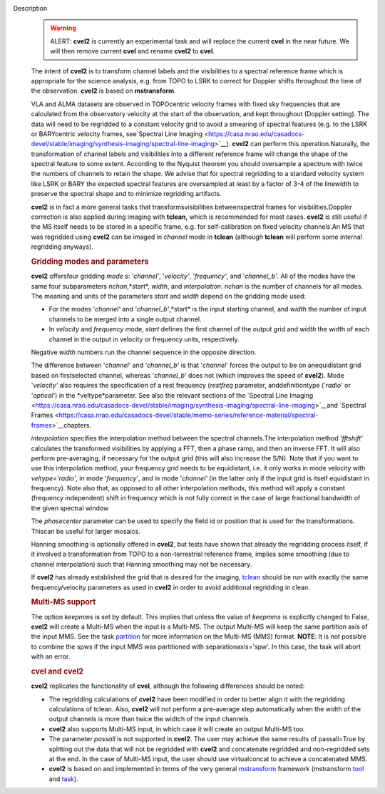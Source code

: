 Description
   .. warning:: ALERT: **cvel2** is currently an experimental task and will
      replace the current **cvel** in the near future. We will then
      remove current **cvel** and rename **cvel2** to **cvel**.

   The intent of **cvel2** is to transform channel labels and the
   visibilities to a spectral reference frame which is appropriate
   for the science analysis, e.g. from TOPO to LSRK to correct for
   Doppler shifts throughout the time of the observation. **cvel2**
   is based on **mstransform**.

   VLA and ALMA datasets are observed in TOPOcentric velocity frames
   with fixed sky frequencies that are calculated from the
   observatory velocity at the start of the observation, and kept
   throughout (Doppler setting). The data will need to be regridded
   to a constant velocity grid to avoid a smearing of spectral
   features (e.g. to the LSRK or BARYcentric velocity frames,
   see`Spectral Line
   Imaging <https://casa.nrao.edu/casadocs-devel/stable/imaging/synthesis-imaging/spectral-line-imaging>`__).
   **cvel2** can perform this operation.Naturally, the
   transformation of channel labels and visibilities into a different
   reference frame will change the shape of the spectral feature to
   some extent. According to the Nyquist theorem you should
   oversample a spectrum with twice the numbers of channels to retain
   the shape. We advise that for spectral regridding to a standard
   velocity system like LSRK or BARY the expected spectral features
   are oversampled at least by a factor of 3-4 of the linewidth to
   preserve the spectral shape and to minimize regridding artifacts.

   **cvel2** is in fact a more general tasks that
   transformsvisibilities betweenspectral frames for
   visibilities.Doppler correction is also applied during imaging
   with **tclean,** which is recommended for most cases. **cvel2** is
   still useful if the MS itself needs to be stored in a specific
   frame, e.g. for self-calibration on fixed velocity channels.An MS
   that was regridded using **cvel2** can be imaged in *channel* mode
   in **tclean** (although **tclean** will perform some internal
   regridding anyways).

   .. rubric:: Gridding modes and parameters
      

   **cvel2** offersfour gridding *mode* s: '*channel'*,
   '*velocity'*, '*frequency'*, and '*channel_b'*. All of the modes
   have the same four subparameters *nchan*,*start*, *width*, and
   *interpolation*. *nchan* is the number of channels for all modes.
   The meaning and units of the parameters *start* and *width* depend
   on the gridding mode used:

   -  For the modes '*channel'* and '*channel_b'*,*start* is the
      input starting channel, and *width* the number of input
      channels to be merged into a single output channel.
   -  In *velocity* and *frequency* mode, *start* defines the first
      channel of the output grid and *width* the width of each
      channel in the output in velocity or frequency units,
      respectively.

   Negative *width* numbers run the channel sequence in the opposite
   direction.

   The difference between '*channel*' and '*channel_b*' is that
   '*channel*' forces the output to be on anequidistant grid based
   on firstselected channel, whereas '*channel_b*' does not (which
   improves the speed of **cvel2**). Mode '*velocity'* also requires
   the specification of a rest frequency (*restfreq* parameter,
   anddefinitiontype ('*radio*' or '*optical*') in the
   *veltype*parameter. See also the relevant sections of the
   `Spectral Line
   Imaging <https://casa.nrao.edu/casadocs-devel/stable/imaging/synthesis-imaging/spectral-line-imaging>`__and
   `Spectral
   Frames <https://casa.nrao.edu/casadocs-devel/stable/memo-series/reference-material/spectral-frames>`__chapters.

   *interpolation* specifies the interpolation method between the
   spectral channels.The interpolation method '*fftshift'*
   calculates the transformed visibilities by applying a FFT, then a
   phase ramp, and then an inverse FFT. It will also perform
   pre-averaging, if necessary for the output grid (this will also
   increase the S/N). Note that if you want to use this interpolation
   method, your frequency grid needs to be equidistant, i.e. it only
   works in mode velocity with *veltype='radio'*, in mode
   '*frequency'*, and in mode '*channel'* (in the latter only if the
   input grid is itself equidistant in frequency). Note also that, as
   opposed to all other interpolation methods, this method will apply
   a constant (frequency independent) shift in frequency which is not
   fully correct in the case of large fractional bandwidth of the
   given spectral window

   The *phasecenter* parameter can be used to specify the field id or
   position that is used for the transformations. Thiscan be useful
   for larger mosaics.

   Hanning smoothing is optionally offered in **cvel2**, but tests
   have shown that already the regridding process itself, if it
   involved a transformation from TOPO to a non-terrestrial reference
   frame, implies some smoothing (due to channel interpolation) such
   that Hanning smoothing may not be necessary.

   If **cvel2** has already established the grid that is desired for
   the imaging,
   `tclean <https://casa.nrao.edu/casadocs-devel/stable/global-task-list/task_tclean>`__
   should be run with exactly the same frequency/velocity parameters
   as used in **cvel2** in order to avoid additional regridding in
   clean.

   .. rubric:: Multi-MS support
      

   The option *keepmms* is set by default. This implies that unless
   the value of *keepmms* is explicitly changed to False, **cvel2**
   will create a Multi-MS when the input is a Multi-MS. The output
   Multi-MS will keep the same partition axis of the input MMS. See
   the task
   `partition <https://casa.nrao.edu/casadocs-devel/stable/global-task-list/task_partition>`__
   for more information on the Multi-MS (MMS) format. **NOTE**: It is
   not possible to combine the spws if the input MMS was partitioned
   with separationaxis='spw'. In this case, the task will abort with
   an error.

   .. rubric:: cvel and cvel2
      

   **cvel2** replicates the functionality of **cvel**, although the
   following differences should be noted:

   -  The regridding calculations of **cvel2** have been modified in
      order to better align it with the regridding calculations of
      tclean. Also, **cvel2** will not perform a pre-average step
      automatically when the width of the output channels is more
      than twice the widtch of the input channels.
   -  **cvel2** also supports Multi-MS input, in which case it will
      create an output Multi-MS too.
   -  The parameter *passall* is not supported in **cvel2**. The user
      may achieve the same results of passall=True by splitting out
      the data that will not be regridded with **cvel2** and
      concatenate regridded and non-regridded sets at the end. In the
      case of Multi-MS input, the user should use virtualconcat to
      achieve a concatenated MMS.
   -  **cvel2** is based on and implemented in terms of the very
      general
      `mstransform <https://casa.nrao.edu/casadocs-devel/stable/global-task-list/task_mstransform>`__
      framework (mstransform
      `tool <https://casa.nrao.edu/casadocs-devel/stable/global-tool-list/tool_mstransformer>`__
      and
      `task <https://casa.nrao.edu/casadocs-devel/stable/global-task-list/task_mstransform>`__).
